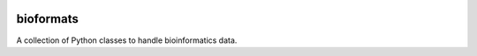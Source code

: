 |Travis| |PyPI| |Landscape| |Coveralls|

==========
bioformats
==========

A collection of Python classes to handle bioinformatics data.

.. |PyPI| image:: https://img.shields.io/pypi/v/bioformats.svg?branch=master
    :target: https://pypi.python.org/pypi?name=bioformats&version=0.1.0.dev1
.. |Travis| image:: https://travis-ci.org/gtamazian/bioformats.svg?branch=master
    :target: https://travis-ci.org/gtamazian/bioformats
.. |Coveralls| image:: https://coveralls.io/repos/gtamazian/bioformats/badge.svg?branch=master 
    :target: https://coveralls.io/r/gtamazian/bioformats?branch=master
.. |Landscape| image:: https://landscape.io/github/gtamazian/bioformats/master/landscape.svg?style=flat
   :target: https://landscape.io/github/gtamazian/bioformats/master
   :alt: Code Health
